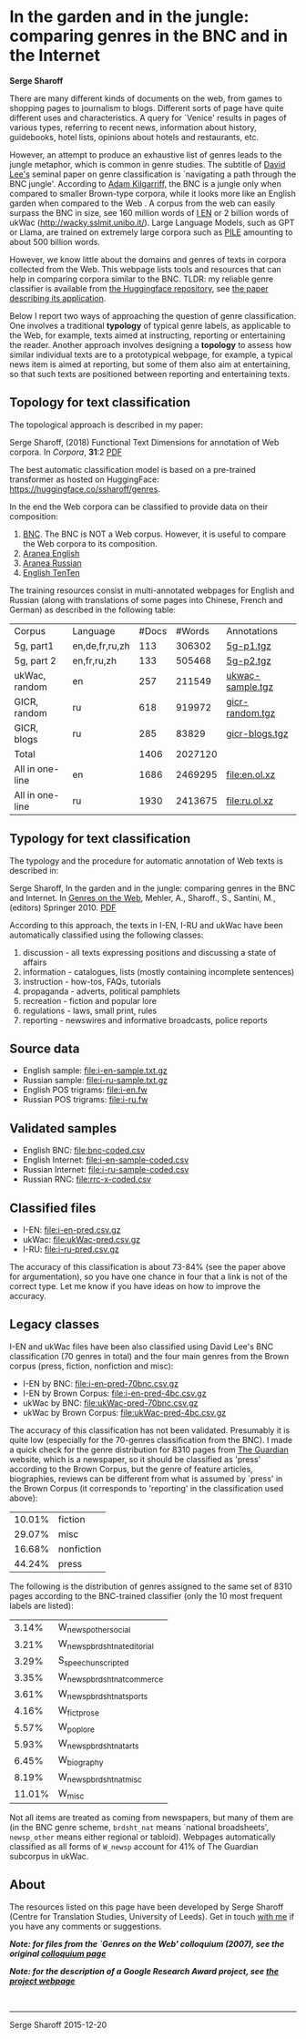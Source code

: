* In the garden and in the jungle: comparing genres in the BNC and in the Internet

*Serge Sharoff*

There are many different kinds of documents on the web, from games to
shopping pages to journalism to blogs.  Different sorts of page have
quite different uses and characteristics.  A query for `Venice'
results in pages of various types, referring to recent news,
information about history, guidebooks, hotel lists, opinions about
hotels and restaurants, etc.

However, an attempt to produce an exhaustive list of genres leads to the jungle metaphor, which is common in genre studies. The subtitle of
[[http://llt.msu.edu/vol5num3/lee/][David Lee's]] seminal paper on genre
classification is `navigating a path through the BNC jungle'. According
to [[http://www.kilgarriff.co.uk/Publications/2001-K-CorpLingWAC.txt][Adam Kilgarriff,]] the BNC is a jungle only when compared to smaller
Brown-type corpora, while it looks more like an English garden when
compared to the Web . A corpus from the web can easily surpass the BNC
in size, see 160 million words of [[http://wackybook.sslmit.unibo.it/pdfs/sharoff.pdf][I EN]] or 2 billion words of ukWac ([[http://wacky.sslmit.unibo.it/]]). Large Language Models, such as GPT or Llama, are trained on extremely large corpora such as [[https://huggingface.co/datasets/EleutherAI/pile][PILE]] amounting to about 500 billion words.

However, we know little about the domains and genres of texts in corpora
collected from the Web. This webpage lists tools and resources that can help in comparing corpora  similar to the BNC. TLDR: my reliable genre classifier is available from [[https://huggingface.co/ssharoff/genres][the Huggingface repository]], see [[https://aclanthology.org/2020.lrec-1.298/][the paper describing its application]].

Below I report two ways of approaching the question of genre
classification. One involves a traditional *typology* of typical genre
labels, as applicable to the Web, for example, texts aimed at
instructing, reporting or entertaining the reader. Another approach
involves designing a *topology* to assess how similar individual texts
are to a prototypical webpage, for example, a typical news item is aimed
at reporting, but some of them also aim at entertaining, so that such
texts are positioned between reporting and entertaining texts.

** Topology for text classification
   :PROPERTIES:
   :CUSTOM_ID: topology-for-text-classification
   :END:
The topological approach is described in my paper:

Serge Sharoff, (2018) Functional Text Dimensions for annotation of Web
corpora. In /Corpora/, *31*:2 [[file:/publications/2018-ftd.pdf][PDF]]

The best automatic classification model is based on a pre-trained transformer as hosted on HuggingFace: [[https://huggingface.co/ssharoff/genres]].

In the end the Web corpora can be classified to provide data on their
composition:

1. [[file:tfhub-bnc.pred.xz][BNC]]. The BNC is NOT a Web corpus. However, it is useful to compare the Web corpora to its composition.
2. [[file:thub-enmaius.genres.xz][Aranea English]]
3. [[file:thub-rumaius.genres.xz][Aranea Russian]]
4. [[file:ententen.pred.genres.xz][English TenTen]]

The training resources consist in multi-annotated webpages for English  and Russian (along with translations of some pages into Chinese, French
and German) as described in the following table:

| Corpus          | Language       | #Docs | #Words  | Annotations                                           |
| 5g, part1       | en,de,fr,ru,zh | 113   | 306302  | [[file:reference/5g-p1.tgz][5g-p1.tgz]]               |
| 5g, part 2      | en,fr,ru,zh    | 133   | 505468  | [[file:reference/5g-p2.tgz][5g-p2.tgz]]               |
| ukWac, random   | en             | 257   | 211549  | [[file:reference/ukwac-sample.tgz][ukwac-sample.tgz]] |
| GICR, random    | ru             | 618   | 919972  | [[file:reference/gicr-random.tgz][gicr-random.tgz]]   |
| GICR, blogs     | ru             | 285   | 83829   | [[file:reference/gicr-blogs.tgz][gicr-blogs.tgz]]     |
| Total           |                | 1406  | 2027120 |                                                       |
| All in one-line | en             | 1686  | 2469295 | [[file:en.ol.xz]]                                     |
| All in one-line | ru             | 1930  | 2413675 | [[file:ru.ol.xz]]                                     |

** Typology for text classification
   :PROPERTIES:
   :CUSTOM_ID: typology-for-text-classification
   :END:
The typology and the procedure for automatic annotation of Web texts is
described in:

Serge Sharoff, In the garden and in the jungle: comparing genres in the
BNC and Internet. In
[[http://www.springer.com/computer/ai/book/978-90-481-9177-2][Genres on
the Web]], Mehler, A., Sharoff., S., Santini, M., (editors)
Springer 2010. [[/serge/publications/2010-chp7-genres-web1.pdf][PDF]]

According to this approach, the texts in I-EN, I-RU and ukWac have been
automatically classified using the following classes:

1. discussion - all texts expressing positions and discussing a state of
   affairs
2. information - catalogues, lists (mostly containing incomplete
   sentences)
3. instruction - how-tos, FAQs, tutorials
4. propaganda - adverts, political pamphlets
5. recreation - fiction and popular lore
6. regulations - laws, small print, rules
7. reporting - newswires and informative broadcasts, police reports

** Source data
   :PROPERTIES:
   :CUSTOM_ID: source-data
   :END:
- English sample: [[file:i-en-sample.txt.gz]]
- Russian sample: [[file:i-ru-sample.txt.gz]]
- English POS trigrams: [[file:i-en.fw]]
- Russian POS trigrams: [[file:i-ru.fw]]

** Validated samples
   :PROPERTIES:
   :CUSTOM_ID: validated-samples
   :END:
- English BNC: [[file:bnc-coded.csv]]
- English Internet: [[file:i-en-sample-coded.csv]]
- Russian Internet: [[file:i-ru-sample-coded.csv]]
- Russian RNC: [[file:rrc-x-coded.csv]]

** Classified files
   :PROPERTIES:
   :CUSTOM_ID: classified-files
   :END:
- I-EN: [[file:i-en-pred.csv.gz]]
- ukWac: [[file:ukWac-pred.csv.gz]]
- I-RU: [[file:i-ru-pred.csv.gz]]

The accuracy of this classification is about 73-84% (see the paper above
for argumentation), so you have one chance in four that a link is not of
the correct type. Let me know if you have ideas on how to improve the
accuracy.

** Legacy classes
   :PROPERTIES:
   :CUSTOM_ID: legacy-classes
   :END:
I-EN and ukWac files have been also classified using David Lee's BNC
classification (70 genres in total) and the four main genres from the
Brown corpus (press, fiction, nonfiction and misc):

- I-EN by BNC: [[file:i-en-pred-70bnc.csv.gz]]
- I-EN by Brown Corpus: [[file:i-en-pred-4bc.csv.gz]]
- ukWac by BNC: [[file:ukWac-pred-70bnc.csv.gz]]
- ukWac by Brown Corpus: [[file:ukWac-pred-4bc.csv.gz]]

The accuracy of this classification has not been validated. Presumably
it is quite low (especially for the 70-genres classification from the
BNC). I made a quick check for the genre distribution for 8310 pages
from [[http://guardian.co.uk][The Guardian]] website, which is a
newspaper, so it should be classified as 'press' according to the Brown
Corpus, but the genre of feature articles, biographies, reviews can be
different from what is assumed by `press' in the Brown Corpus (it
corresponds to 'reporting' in the classification used above):

| 10.01% | fiction    |
| 29.07% | misc       |
| 16.68% | nonfiction |
| 44.24% | press      |

The following is the distribution of genres assigned to the same set of
8310 pages according to the BNC-trained classifier (only the 10 most
frequent labels are listed):

| 3.14%  | W_newsp_other_social         |
| 3.21%  | W_newsp_brdsht_nat_editorial |
| 3.29%  | S_speech_unscripted          |
| 3.35%  | W_newsp_brdsht_nat_commerce  |
| 3.61%  | W_newsp_brdsht_nat_sports    |
| 4.16%  | W_fict_prose                 |
| 5.57%  | W_pop_lore                   |
| 5.93%  | W_newsp_brdsht_nat_arts      |
| 6.45%  | W_biography                  |
| 8.19%  | W_newsp_brdsht_nat_misc      |
| 11.01% | W_misc                       |

Not all items are treated as coming from newspapers, but many of them
are (in the BNC genre scheme, =brdsht_nat= means `national broadsheets',
=newsp_other= means either regional or tabloid). Webpages automatically
classified as all forms of =W_newsp= account for 41% of The Guardian
subcorpus in ukWac.

** About
   :PROPERTIES:
   :CUSTOM_ID: about
   :END:
The resources listed on this page have been developed by Serge Sharoff
(Centre for Translation Studies, University of Leeds). Get in touch
[[/serge/][with me]] if you have any comments or suggestions.

*/Note: for files from the `Genres on the Web' colloquium (2007), see
the original [[file:colloquium/][colloquium page]]/*

*/Note: for the description of a Google Research Award project, see
[[file:google.html][the project webpage]]/*

\\

--------------

Serge Sharoff 2015-12-20
